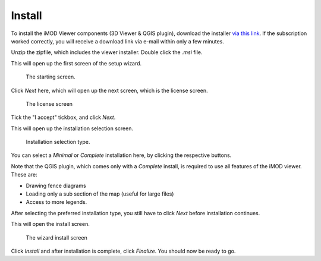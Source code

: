 .. _viewer-install:

*******
Install
*******

To install the iMOD Viewer components (3D Viewer & QGIS plugin),
download the installer 
`via this link <https://download.deltares.nl/en/download/imod-viewer/>`_.
If the subscription worked correctly, 
you will receive a download link via e-mail within only a few minutes.

Unzip the zipfile, which includes the viewer installer.
Double click the `.msi` file.

This will open up the first screen of the setup wizard.

.. figure:: screenshots/viewer_installation/wizard_start.png
    :width: 500px
    :figwidth: image

    The starting screen.

Click *Next* here, which will open up the next screen, which is the
license screen.

.. figure:: screenshots/viewer_installation/wizard_license.png
    :width: 500px
    :figwidth: image

    The license screen

Tick the "I accept" tickbox, and click *Next*.

This will open up the installation selection screen.

.. figure:: screenshots/viewer_installation/wizard_setup_type.png
    :width: 500px
    :figwidth: image

    Installation selection type.

You can select a *Minimal* or *Complete* installation here,
by clicking the respective buttons. 

Note that the QGIS plugin, which comes only with a *Complete* install,
is required to use all features of the iMOD viewer. 
These are: 

* Drawing fence diagrams 
* Loading only a sub section of the map (useful for large files)
* Access to more legends.

After selecting the preferred installation type, 
you still have to click *Next* before installation continues.

This will open the install screen.

.. figure:: screenshots/viewer_installation/wizard_install.png
    :width: 500px
    :figwidth: image

    The wizard install screen

Click *Install* and after installation is complete, click *Finalize*.
You should now be ready to go.
